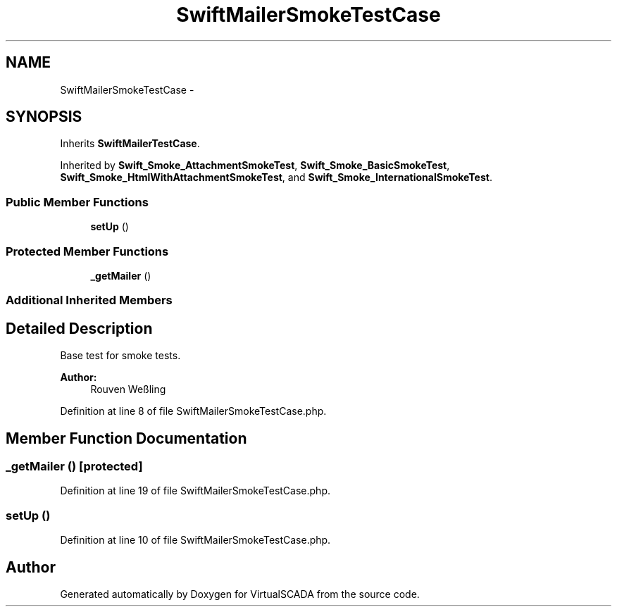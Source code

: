 .TH "SwiftMailerSmokeTestCase" 3 "Tue Apr 14 2015" "Version 1.0" "VirtualSCADA" \" -*- nroff -*-
.ad l
.nh
.SH NAME
SwiftMailerSmokeTestCase \- 
.SH SYNOPSIS
.br
.PP
.PP
Inherits \fBSwiftMailerTestCase\fP\&.
.PP
Inherited by \fBSwift_Smoke_AttachmentSmokeTest\fP, \fBSwift_Smoke_BasicSmokeTest\fP, \fBSwift_Smoke_HtmlWithAttachmentSmokeTest\fP, and \fBSwift_Smoke_InternationalSmokeTest\fP\&.
.SS "Public Member Functions"

.in +1c
.ti -1c
.RI "\fBsetUp\fP ()"
.br
.in -1c
.SS "Protected Member Functions"

.in +1c
.ti -1c
.RI "\fB_getMailer\fP ()"
.br
.in -1c
.SS "Additional Inherited Members"
.SH "Detailed Description"
.PP 
Base test for smoke tests\&.
.PP
\fBAuthor:\fP
.RS 4
Rouven Weßling 
.RE
.PP

.PP
Definition at line 8 of file SwiftMailerSmokeTestCase\&.php\&.
.SH "Member Function Documentation"
.PP 
.SS "_getMailer ()\fC [protected]\fP"

.PP
Definition at line 19 of file SwiftMailerSmokeTestCase\&.php\&.
.SS "setUp ()"

.PP
Definition at line 10 of file SwiftMailerSmokeTestCase\&.php\&.

.SH "Author"
.PP 
Generated automatically by Doxygen for VirtualSCADA from the source code\&.
